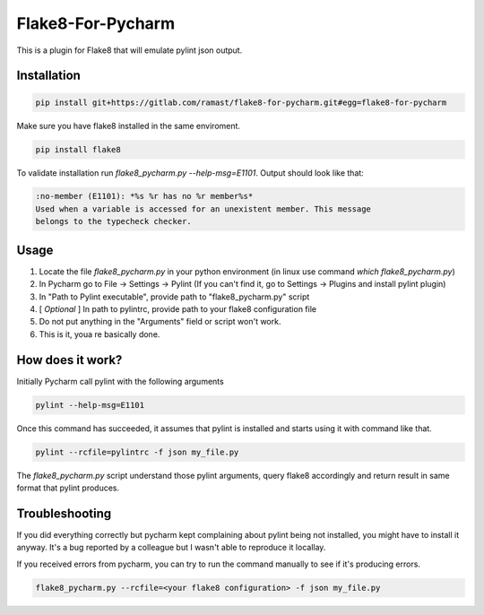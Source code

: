 Flake8-For-Pycharm
==================

This is a plugin for Flake8 that will emulate pylint json output.

Installation
------------

.. code-block:: bash

    pip install git+https://gitlab.com/ramast/flake8-for-pycharm.git#egg=flake8-for-pycharm

Make sure you have flake8 installed in the same enviroment.

.. code-block:: bash

    pip install flake8

To validate installation run `flake8_pycharm.py --help-msg=E1101`.
Output should look like that:

.. code-block::

    :no-member (E1101): *%s %r has no %r member%s*
    Used when a variable is accessed for an unexistent member. This message
    belongs to the typecheck checker.

Usage
-----
1. Locate the file `flake8_pycharm.py` in your python environment (in linux use command `which flake8_pycharm.py`)
2. In Pycharm go to File -> Settings -> Pylint (If you can't find it, go to Settings -> Plugins and install pylint plugin)
3. In "Path to Pylint executable", provide path to "flake8_pycharm.py" script
4. [ *Optional* ] In path to pylintrc, provide path to your flake8 configuration file
5. Do not put anything in the "Arguments" field or script won't work.
6. This is it, youa re basically done.

How does it work?
-----------------

Initially Pycharm call pylint with the following arguments

.. code-block:: bash

    pylint --help-msg=E1101

Once this command has succeeded, it assumes that pylint is installed and starts using it with command like that.

.. code-block:: bash

    pylint --rcfile=pylintrc -f json my_file.py

The `flake8_pycharm.py` script understand those pylint arguments,
query flake8 accordingly and return result in same format that pylint produces.

Troubleshooting
---------------

If you did everything correctly but pycharm kept complaining about pylint being not installed, you might have to install it anyway.
It's a bug reported by a colleague but I wasn't able to reproduce it locallay.

If you received errors from pycharm, you can try to run the command manually to see if it's producing errors.

.. code-block:: bash

    flake8_pycharm.py --rcfile=<your flake8 configuration> -f json my_file.py

